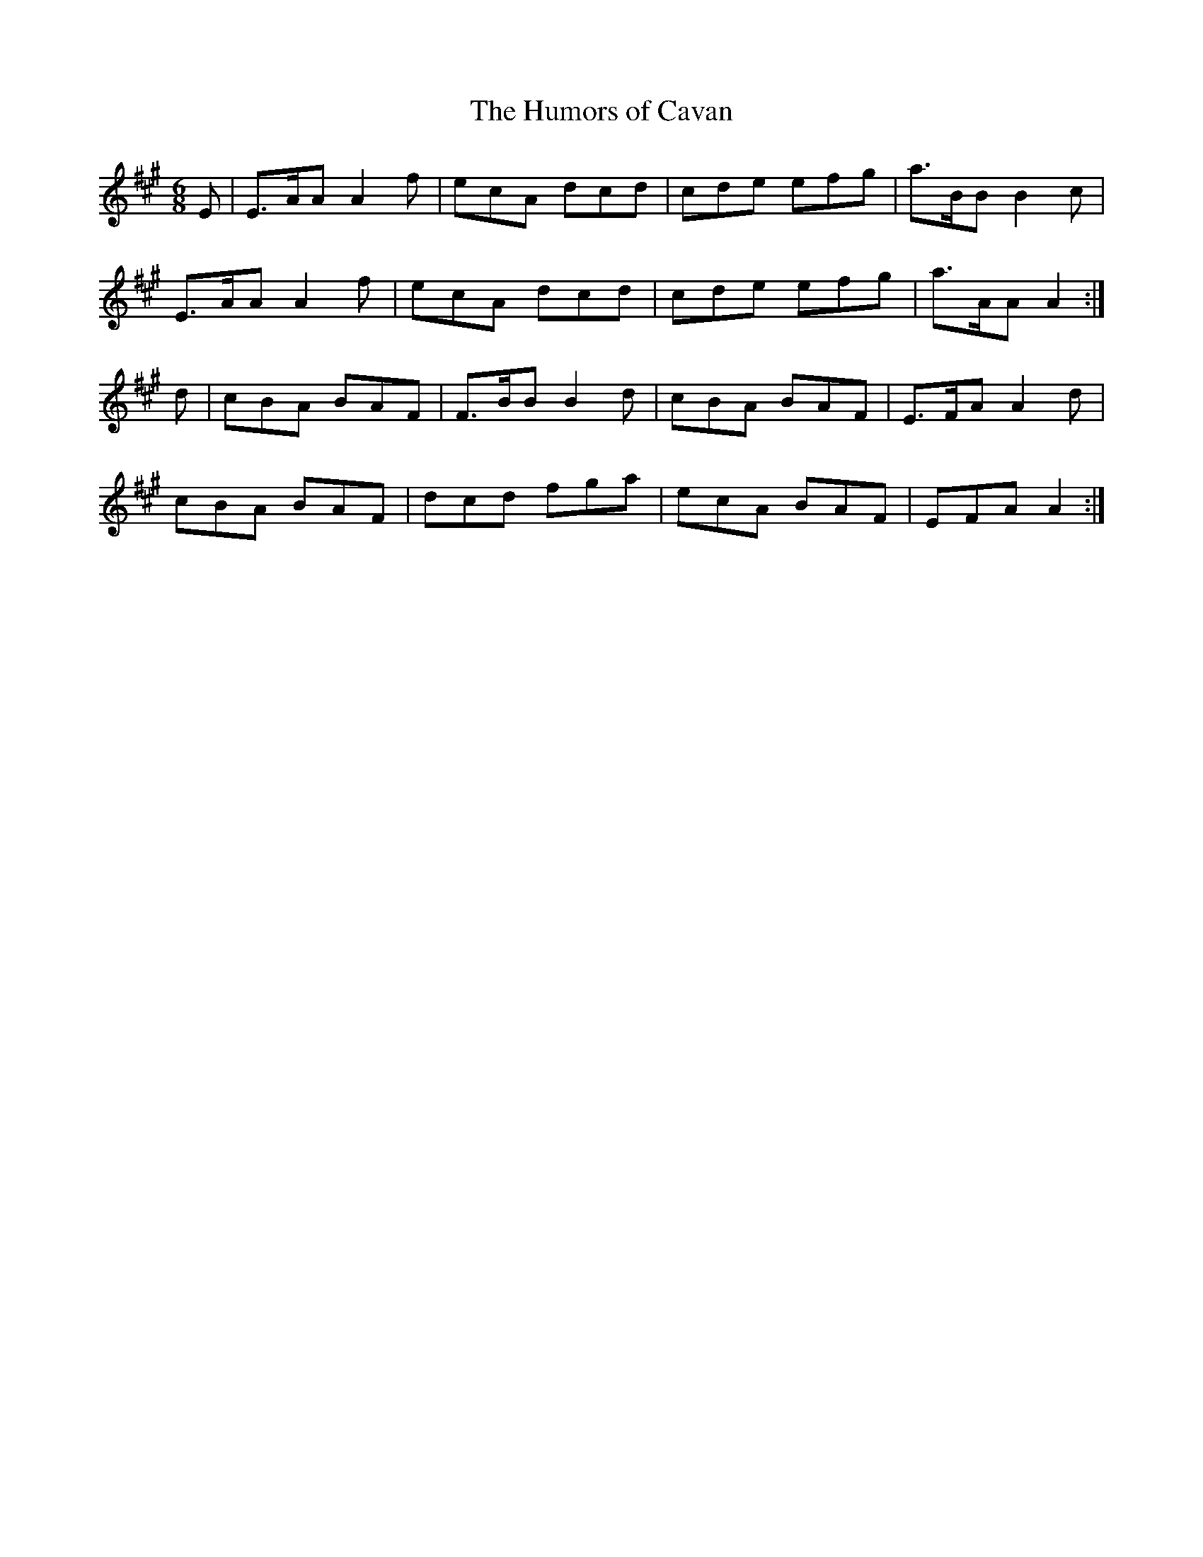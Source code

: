 X:1056
T:The Humors of Cavan
R:double jig
N:"collected by O'Reilly"
B:O'Neill's 1056
M:6/8
L:1/8
K:A
E|E>AA A2f|ecA dcd|cde efg|a>BB B2c|
E>AA A2f|ecA dcd|cde efg|a>AA A2:|
d|cBA BAF|F>BB B2d|cBA BAF|E>FA A2d|
cBA BAF|dcd fga|ecA BAF|EFA A2:|
